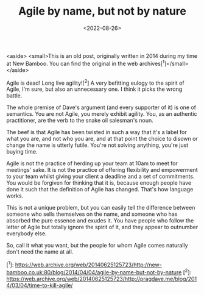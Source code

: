 #+TITLE: Agile by name, but not by nature
#+CATEGORY: agile
#+DATE: <2022-08-26>

<aside>
  <small>This is an old post, originally written in 2014 during my time at New Bamboo. You can find the original in the web archives[^1]</small>
</aside>

Agile is dead! Long live agility![^2] A very befitting eulogy to the spirit of Agile, I'm sure, but also an unnecessary one. I think it picks the wrong battle.

The whole premise of Dave's argument (and every supporter of it) is one of semantics. You are not Agile, you merely exhibit agility. You, as an authentic practitioner, are the verb to the snake oil salesman's noun.

The beef is that Agile has been twisted in such a way that it's a label for what you are, and not who you are, and at that point the choice to disown or change the name is utterly futile. You're not solving anything, you're just buying time.

Agile is not the practice of herding up your team at 10am to meet for meetings' sake. It is not the practice of offering flexibility and empowerment to your team whilst giving your client a deadline and a set of commitments. You would be forgiven for thinking that it is, because enough people have done it such that the definition of Agile has changed. That's how language works.

This is not a unique problem, but you can easily tell the difference between someone who sells themselves on the name, and someone who has absorbed the pure essence and exudes it. You have people who follow the letter of Agile but totally ignore the spirit of it, and they appear to outnumber everybody else.

So, call it what you want, but the people for whom Agile comes naturally don't need the name at all.

[^1]: https://web.archive.org/web/20140625125723/http://new-bamboo.co.uk:80/blog/2014/04/04/agile-by-name-but-not-by-nature
[^2]: https://web.archive.org/web/20140625125723/http://pragdave.me/blog/2014/03/04/time-to-kill-agile/
